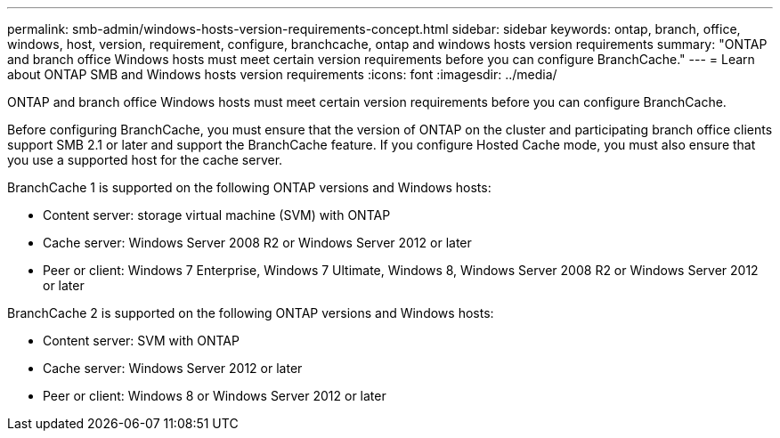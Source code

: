 ---
permalink: smb-admin/windows-hosts-version-requirements-concept.html
sidebar: sidebar
keywords: ontap, branch, office, windows, host, version, requirement, configure, branchcache, ontap and windows hosts version requirements
summary: "ONTAP and branch office Windows hosts must meet certain version requirements before you can configure BranchCache."
---
= Learn about ONTAP SMB and Windows hosts version requirements
:icons: font
:imagesdir: ../media/

[.lead]
ONTAP and branch office Windows hosts must meet certain version requirements before you can configure BranchCache.

Before configuring BranchCache, you must ensure that the version of ONTAP on the cluster and participating branch office clients support SMB 2.1 or later and support the BranchCache feature. If you configure Hosted Cache mode, you must also ensure that you use a supported host for the cache server.

BranchCache 1 is supported on the following ONTAP versions and Windows hosts:

* Content server: storage virtual machine (SVM) with ONTAP
* Cache server: Windows Server 2008 R2 or Windows Server 2012 or later
* Peer or client: Windows 7 Enterprise, Windows 7 Ultimate, Windows 8, Windows Server 2008 R2 or Windows Server 2012 or later

BranchCache 2 is supported on the following ONTAP versions and Windows hosts:

* Content server: SVM with ONTAP
* Cache server: Windows Server 2012 or later
* Peer or client: Windows 8 or Windows Server 2012 or later


// 2025 June 05, ONTAPDOC-2981